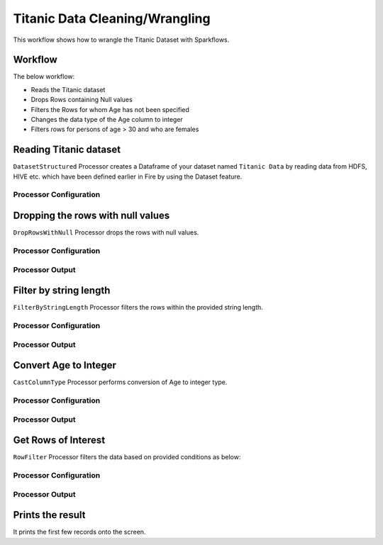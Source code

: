Titanic Data Cleaning/Wrangling
=========================

This workflow shows how to wrangle the Titanic Dataset with Sparkflows.

Workflow
--------
The below workflow: 

* Reads the Titanic dataset
* Drops Rows containing Null values
* Filters the Rows for whom Age has not been specified
* Changes the data type of the Age column to integer
* Filters rows for persons of age > 30 and who are females

.. figure:: ../../_assets/tutorials/data-engineering/titanic-data-cleaning/10.PNG
   :alt: titanic-data-cleaning
   :width: 90%
   
Reading Titanic dataset
---------------------

``DatasetStructured`` Processor creates a Dataframe of your dataset named ``Titanic Data`` by reading data from HDFS, HIVE etc. which have been defined earlier in Fire by using the Dataset feature.

Processor Configuration
^^^^^^

.. figure:: ../../_assets/tutorials/data-engineering/titanic-data-cleaning/11.PNG
   :alt: titanic-data-cleaning
   :width: 90%
   

Dropping the rows with null values
--------------

``DropRowsWithNull`` Processor drops the rows with null values.

Processor Configuration
^^^^^^

.. figure:: ../../_assets/tutorials/data-engineering/titanic-data-cleaning/12.PNG
   :alt: titanic-data-cleaning
   :width: 90%

Processor Output
^^^^^^

.. figure:: ../../_assets/tutorials/data-engineering/titanic-data-cleaning/13.PNG
   :alt: titanic-data-cleaning
   :width: 90%
   
   
Filter by string length
----------------
``FilterByStringLength`` Processor filters the rows within the provided string length.


Processor Configuration
^^^^^^^^^^^^^^^^^^

.. figure:: ../../_assets/tutorials/data-engineering/titanic-data-cleaning/14.PNG
   :alt: titanic-data-cleaning
   :width: 90%
   
Processor Output
^^^^^^

.. figure:: ../../_assets/tutorials/data-engineering/titanic-data-cleaning/15.PNG
   :alt: titanic-data-cleaning
   :width: 90%
   
Convert Age to Integer
---------------------

``CastColumnType`` Processor performs conversion of Age to integer type.

Processor Configuration
^^^^^^^^^^^^^^^^^^

.. figure:: ../../_assets/tutorials/data-engineering/titanic-data-cleaning/16.PNG
   :alt: titanic-data-cleaning
   :width: 90%

   
Processor Output
^^^^^^

.. figure:: ../../_assets/tutorials/data-engineering/titanic-data-cleaning/17.PNG
   :alt: titanic-data-cleaning
   :width: 90%

Get Rows of Interest
---------------

``RowFilter`` Processor filters the data based on provided conditions as below:


Processor Configuration
^^^^^^^^^^^^^^^^^^

.. figure:: ../../_assets/tutorials/data-engineering/titanic-data-cleaning/18.PNG
   :alt: titanic-data-cleaning
   :width: 90%

   
Processor Output
^^^^^^

.. figure:: ../../_assets/tutorials/data-engineering/titanic-data-cleaning/19.PNG
   :alt: titanic-data-cleaning
   :width: 90%



Prints the result
-------------

It prints the first few records onto the screen.
